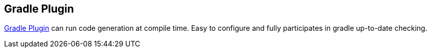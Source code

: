== Gradle Plugin

https://github.com/etiennestuder/gradle-jooq-plugin[Gradle Plugin] can run code generation at compile time. Easy to configure and fully participates in gradle up-to-date checking. 

